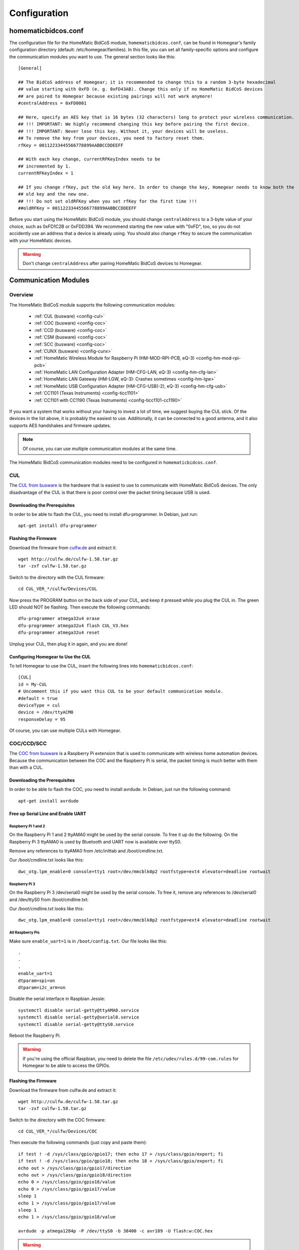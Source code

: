Configuration
#############

.. highlight:: bash

homematicbidcos.conf
********************

The configuration file for the HomeMatic BidCoS module, ``homematicbidcos.conf``, can be found in Homegear's family configuration directory (default: /etc/homegear/families). In this file, you can set all family-specific options and configure the communication modules you want to use. The general section looks like this::

	[General]

	## The BidCoS address of Homegear; it is recommended to change this to a random 3-byte hexadecimal
	## value starting with 0xFD (e. g. 0xFD43AB). Change this only if no HomeMatic BidCoS devices
	## are paired to Homegear because existing pairings will not work anymore!
	#centralAddress = 0xFD0001

	## Here, specify an AES key that is 16 bytes (32 characters) long to protect your wireless communication.
	## !!! IMPORTANT: We highly recommend changing this key before pairing the first device.
	## !!! IMPORTANT: Never lose this key. Without it, your devices will be useless.
	## To remove the key from your devices, you need to factory reset them.
	rfKey = 00112233445566778899AABBCCDDEEFF

	## With each key change, currentRFKeyIndex needs to be
	## incremented by 1.
	currentRFKeyIndex = 1

	## If you change rfKey, put the old key here. In order to change the key, Homegear needs to know both the
	## old key and the new one.
	## !!! Do not set oldRFKey when you set rfKey for the first time !!!
	##oldRFKey = 00112233445566778899AABBCCDDEEFF

Before you start using the HomeMatic BidCoS module, you should change ``centralAddress`` to a 3-byte value of your choice, such as 0xFD1C2B or 0xFDD394. We recommend starting the new value with "0xFD", too, so you do not accidently use an address that a device is already using. You should also change ``rfKey`` to secure the communication with your HomeMatic devices.

.. warning:: Don't change ``centralAddress`` after pairing HomeMatic BidCoS devices to Homegear.

.. _communication-modules:

Communication Modules
*********************

Overview
========

The HomeMatic BidCoS module supports the following communication modules:

	* :ref:`CUL (busware) <config-cul>`
	* :ref:`COC (busware) <config-coc>`
	* :ref:`CCD (busware) <config-coc>`
	* :ref:`CSM (busware) <config-coc>`
	* :ref:`SCC (busware) <config-coc>`
	* :ref:`CUNX (busware) <config-cunx>`
	* :ref:`HomeMatic Wireless Module for Raspberry Pi (HM-MOD-RPI-PCB, eQ-3) <config-hm-mod-rpi-pcb>`
	* :ref:`HomeMatic LAN Configuration Adapter (HM-CFG-LAN, eQ-3) <config-hm-cfg-lan>`
	* :ref:`HomeMatic LAN Gateway (HM-LGW, eQ-3): Crashes sometimes <config-hm-lgw>`
	* :ref:`HomeMatic USB Configuration Adapter (HM-CFG-USB(-2), eQ-3) <config-hm-cfg-usb>`
	* :ref:`CC1101 (Texas Instruments) <config-ticc1101>`
	* :ref:`CC1101 with CC1190 (Texas Instruments) <config-ticc1101-cc1190>`

If you want a system that works without your having to invest a lot of time, we suggest buying the CUL stick. Of the devices in the list above, it is probably the easiest to use. Additionally, it can be connected to a good antenna, and it also supports AES handshakes and firmware updates.

.. note:: Of course, you can use multiple communication modules at the same time.

The HomeMatic BidCoS communication modules need to be configured in ``homematicbidcos.conf``.

.. _config-cul:

CUL
===

.. image:: images/cul.jpg

The `CUL from busware <http://busware.de/tiki-index.php?page=CUL>`_ is the hardware that is easiest to use to communicate with HomeMatic BidCoS devices. The only disadvantage of the CUL is that there is poor control over the packet timing because USB is used.

Downloading the Prerequisites
-----------------------------

In order to be able to flash the CUL, you need to install dfu-programmer. In Debian, just run::

	apt-get install dfu-programmer

Flashing the Firmware
---------------------

Download the firmware from `culfw.de <http://culfw.de/>`_ and extract it::

	wget http://culfw.de/culfw-1.58.tar.gz
	tar -zxf culfw-1.58.tar.gz

Switch to the directory with the CUL firmware::

	cd CUL_VER_*/culfw/Devices/CUL

Now press the PROGRAM button on the back side of your CUL, and keep it pressed while you plug the CUL in. The green LED should NOT be flashing. Then execute the following commands::

	dfu-programmer atmega32u4 erase
	dfu-programmer atmega32u4 flash CUL_V3.hex
	dfu-programmer atmega32u4 reset

Unplug your CUL, then plug it in again, and you are done!

Configuring Homegear to Use the CUL
-----------------------------------

To tell Homegear to use the CUL, insert the following lines into ``homematicbidcos.conf``::

	[CUL]
	id = My-CUL
	# Uncomment this if you want this CUL to be your default communication module.
	#default = true
	deviceType = cul
	device = /dev/ttyACM0
	responseDelay = 95

Of course, you can use multiple CULs with Homegear.

.. _config-coc:

COC/CCD/SCC
===========

.. image:: images/coc.jpg

The `COC from busware <http://busware.de/tiki-index.php?page=COC>`_ is a Raspberry Pi extension that is used to communicate with wireless home automation devices. Because the communication between the COC and the Raspberry Pi is serial, the packet timing is much better with them than with a CUL.

Downloading the Prerequisites
-----------------------------

In order to be able to flash the COC, you need to install avrdude. In Debian, just run the following command::

	apt-get install avrdude


Free up Serial Line and Enable UART
-----------------------------------

Raspberry Pi 1 and 2
^^^^^^^^^^^^^^^^^^^^

On the Raspberry Pi 1 and 2 ttyAMA0 might be used by the serial console. To free it up do the following. On the Raspberry Pi 3 ttyAMA0 is used by Bluetooth and UART now is available over ttyS0.

Remove any references to ttyAMA0 from /etc/inittab and /boot/cmdline.txt.

Our /boot/cmdline.txt looks like this::

	dwc_otg.lpm_enable=0 console=tty1 root=/dev/mmcblk0p2 rootfstype=ext4 elevator=deadline rootwait


Raspberry Pi 3
^^^^^^^^^^^^^^

On the Raspberry Pi 3 /dev/serial0 might be used by the serial console. To free it, remove any references to /dev/serial0 and /dev/ttyS0 from /boot/cmdline.txt::

Our /boot/cmdline.txt looks like this::

	dwc_otg.lpm_enable=0 console=tty1 root=/dev/mmcblk0p2 rootfstype=ext4 elevator=deadline rootwait


All Raspberry Pis
^^^^^^^^^^^^^^^^^

Make sure ``enable_uart=1`` is in ``/boot/config.txt``. Our file looks like this::

	.
	.
	.
	enable_uart=1
	dtparam=spi=on
	dtparam=i2c_arm=on

Disable the serial interface in Raspbian Jessie::

	systemctl disable serial-getty@ttyAMA0.service
	systemctl disable serial-getty@serial0.service
	systemctl disable serial-getty@ttyS0.service

Reboot the Raspberry Pi.

.. warning:: If you're using the official Raspbian, you need to delete the file ``/etc/udev/rules.d/99-com.rules`` for Homegear to be able to access the GPIOs.


Flashing the Firmware
---------------------

Download the firmware from culfw.de and extract it::

	wget http://culfw.de/culfw-1.58.tar.gz
	tar -zxf culfw-1.58.tar.gz

Switch to the directory with the COC firmware::

	cd CUL_VER_*/culfw/Devices/COC

Then execute the following commands (just copy and paste them)::

	if test ! -d /sys/class/gpio/gpio17; then echo 17 > /sys/class/gpio/export; fi
	if test ! -d /sys/class/gpio/gpio18; then echo 18 > /sys/class/gpio/export; fi
	echo out > /sys/class/gpio/gpio17/direction
	echo out > /sys/class/gpio/gpio18/direction
	echo 0 > /sys/class/gpio/gpio18/value
	echo 0 > /sys/class/gpio/gpio17/value
	sleep 1
	echo 1 > /sys/class/gpio/gpio17/value
	sleep 1
	echo 1 > /sys/class/gpio/gpio18/value
	 
	avrdude -p atmega1284p -P /dev/ttyS0 -b 38400 -c avr109 -U flash:w:COC.hex

.. warning:: If you're not using a Raspberry Pi 3 replace ``ttyS0`` with ``ttyAMA0``. On the Raspberry Pi 3 ``ttyAMA0`` is used by Bluetooth.


Configuring Homegear to Use the COC/CCD/CSM/SCC
-----------------------------------------------

To tell Homegear to use the COC, insert these lines into ``homematicbidcos.conf``::

	[COC/CCD/CSM/SCC]
	id = My-COC
	# Uncomment this if you want this device to be your default communication module.
	#default = true
	deviceType = coc
	device = /dev/ttyS0
	responseDelay = 95
	gpio1 = 17
	gpio2 = 18
	# Set stackPositition if you use stacking (starting with "1" for the SCC at the bottom).
	# stackPosition = 1

If you want to stack multiple SCCs, you need to set "stackPosition". Use "1" for the SCC at the bottom, "2" for the second SCC, "3" for the next one, and so on.

.. warning:: If you're not using a Raspberry Pi 3 replace ``ttyS0`` with ``ttyAMA0``. On the Raspberry Pi 3 ``ttyAMA0`` is used by Bluetooth.

.. _config-cunx:

CUNX
====

To tell Homegear to use the CUNX, insert these lines into ``homematicbidcos.conf``::

	[CUNX]
	id = My-CUNX
	# Uncomment this if you want this CUNX to be your default communication module.
	#default = true
	deviceType = cunx
	# IP address of your CUNX
	host = 192.168.178.100
	port = 2323
	responseDelay = 93

Of course, you can use multiple CUNXs.

.. _config-hm-mod-rpi-pcb:

HomeMatic Wireless Module for Raspberry Pi (HM-MOD-RPI-PCB)
===========================================================

Free Up Serial Line and Enable UART
-----------------------------------

Raspberry Pi 1 and 2
^^^^^^^^^^^^^^^^^^^^

On the Raspberry Pi 1 and 2 ttyAMA0 might be used by the serial console. To free it up do the following. On the Raspberry Pi 3 ttyAMA0 is used by Bluetooth and UART now is available over ttyS0.

Remove any references to ttyAMA0 from /etc/inittab and /boot/cmdline.txt.

Our /boot/cmdline.txt looks like this::

	dwc_otg.lpm_enable=0 console=tty1 root=/dev/mmcblk0p2 rootfstype=ext4 elevator=deadline rootwait


Raspberry Pi 3
^^^^^^^^^^^^^^

On the Raspberry Pi 3 /dev/serial0 might be used by the serial console. To free it, remove any references to /dev/serial0 and /dev/ttyS0 from /boot/cmdline.txt::

Our /boot/cmdline.txt looks like this::

	dwc_otg.lpm_enable=0 console=tty1 root=/dev/mmcblk0p2 rootfstype=ext4 elevator=deadline rootwait


All Raspberry Pis
^^^^^^^^^^^^^^^^^

Make sure ``enable_uart=1`` is in ``/boot/config.txt``. Our file looks like this::

	.
	.
	.
	enable_uart=1
	dtparam=spi=on
	dtparam=i2c_arm=on

Disable the serial interface in Raspbian Jessie::

	systemctl disable serial-getty@ttyAMA0.service
	systemctl disable serial-getty@serial0.service
	systemctl disable serial-getty@ttyS0.service

Reboot the Raspberry Pi.

.. warning:: If you're using the official Raspbian, you need to delete the file ``/etc/udev/rules.d/99-com.rules`` for Homegear to be able to access the GPIOs.


Configuring Homegear to Use the HM-MOD-RPI-PCB
----------------------------------------------

To tell Homegear to use the HM-MOD-RPI-PCB, insert these lines into ``homematicbidcos.conf``::

	[HomeMatic Wireless Module for Raspberry Pi]
	id = My-HM-MOD-RPI-PCB
	# Uncomment this if you want the HM-MOD-RPI-PCB to be your default communication module.
	#default = true
	deviceType = hm-mod-rpi-pcb
	device = /dev/ttyS0
	responseDelay = 95
	gpio1 = 18

.. warning:: If you're not using a Raspberry Pi 3 replace ``ttyS0`` with ``ttyAMA0``. On the Raspberry Pi 3 ``ttyAMA0`` is used by Bluetooth.

.. _config-hm-cfg-lan:

HomeMatic LAN Configuration Adapter (HM-CFG-LAN)
================================================

To tell Homegear to use the HM-CFG-LAN, insert these lines into ``homematicbidcos.conf``::

	[HM-CFG-LAN]
	id = My-HM-CFG-LAN
	# Uncomment this if you want this HM-CFG-LAN to be your default communication module.
	#default = true
	deviceType = hmcfglan
	# IP address of your HM-CFG-LAN
	host = 192.168.178.100
	port = 1000
	# Put the AES key printed on your HM-CFG-LAN here
	lanKey = 00112233445566778899AABBCCDDEEFF
	responseDelay = 60

Of course, you can connect multiple LAN Configuration Adapters to Homegear.

.. _config-hm-lgw:

HomeMatic LAN Gateway (HM-LGW)
==============================

To tell Homegear to use the HM-LGW, insert these lines into ``homematicbidcos.conf``::

	[HomeMatic Wireless LAN Gateway]
	id = My-HM-LGW
	# Uncomment this if you want this HM-LGW to be your default communication module.
	#default = true
	deviceType = hmlgw
	# IP address of your HM-LGW
	host = 192.168.178.100
	port = 2000
	portKeepAlive = 2001
	# Put the security key printed on your HM-LGW here
	lanKey = SecurityKey
	responseDelay = 60
	# Some LAN-Gateways do not send packets correctly. If sent packets are not received by the
	# devices (you get error messages, that packets were not received after 3 retries), set
	# sendFix to true.
	#sendFix = false

Of course, you can connect multiple gateways to Homegear. Take a look at the option ``sendFix`` if your LAN Gateway appears not to be working.

.. _config-hm-cfg-usb:

HomeMatic USB Configuration Adapter (HM-CFG-USB[-2])
====================================================

So that you can use the HM-CFG-USB with Homegear, you need to set up the `HM-CFG-USB{,2} linux utilities <https://git.zerfleddert.de/cgi-bin/gitweb.cgi/hmcfgusb>`_ first. After that, you can use the HM-CFG-USB like a HM-CFG-LAN.

To tell Homegear to use the HM-CFG-USB, insert these lines into ``homematicbidcos.conf``::

	[HM-CFG-USB]
	id = hmland
	# Uncomment this if you want this HM-CFG-USB to be your default communication module.
	#default = true
	deviceType = hmcfglan 
	# IP address running the hmland service
	host = 127.0.0.1
	# Port number of the hmland service
	port = 1234
	responseDelay = 60

.. _config-ticc1101:

Texas Instruments CC1101
========================

See the figure explaining how to connect the CC1101 to the Raspberry Pi. You can use the module on other computers, too, as a matter of course. There are only two requirements:

* One interrupt supporting GPIO
* Userspace SPI device (like /dev/spidevX.X)

.. figure:: images/ti-cc1101.png
	:width: 300px

	Thanks to Qnerd.

.. note:: See `this forum post <https://forum.homegear.eu/viewtopic.php?f=16&t=10>`_ for more detailed information.

.. warning:: On the raspberry pi make sure SPI is enabled. You can enable SPI with ``raspi-config`` under ``Advanced Options => SPI`` or by setting ``dtparam=spi=on`` in ``/boot/config.txt``.

.. warning:: If you're using the official Raspbian, you need to delete the file ``/etc/udev/rules.d/99-com.rules`` for Homegear to be able to access the GPIOs.

To tell Homegear to use the CC1101, insert these lines into ``homematicbidcos.conf``::

	[TI CC1101 Module]
	id = My-CC1101
	# Uncomment this if you want this HM-CFG-USB to be your default communication module.
	#default = true
	deviceType = cc1100
	# The SPI device, the module is connected to.
	device = /dev/spidev0.0
	responseDelay = 100
	# The interrupt pin to use. "0" for GDO0 or "2" for GDO2.
	# You only need to connect one of them. Specify the GPIO
	# you connected the interrupt pin to below.
	interruptPin = 2
	# The GPIO GDO0 or GDO2 is connected to. Specify which GDO to use above.
	gpio1 = 25

.. _config-ticc1101-cc1190:

Texas Instruments CC1101 with CC1190
====================================

Follow the instructions for the CC1101 above. Then insert these lines into ``homematicbidcos.conf``::

	id = My-CC1101
	# Uncomment this if you want this HM-CFG-USB to be your default communication module.
	#default = true
	deviceType = cc1100
	# The SPI device, the module is connected to.
	device = /dev/spidev0.0
	responseDelay = 100
	# The interrupt pin to use. "0" for GDO0 or "2" for GDO2.
	# You only need to connect one of them. Specify the GPIO
	# you connected the interrupt pin to below.
	interruptPin = 2
	# The GPIO GDO0 or GDO2 is connected to. Specify which GDO to use above.
	gpio1 = 25

	### Additional TI CC1190 Config ###
	# The GPIO high gain mode of the CC1190 is connected to.
	gpio2 = 5

	# The hexadecimal value for the PATABLE of the TI CC1101.
	# Set to 0x27, if high gain mode is enabled. That is the maximum legally allowed setting.
	txPowerSetting = 0x27

.. note:: See the `Homegear forum <https://forum.homegear.eu/viewtopic.php?f=16&t=499>`_ for more detailed information.
